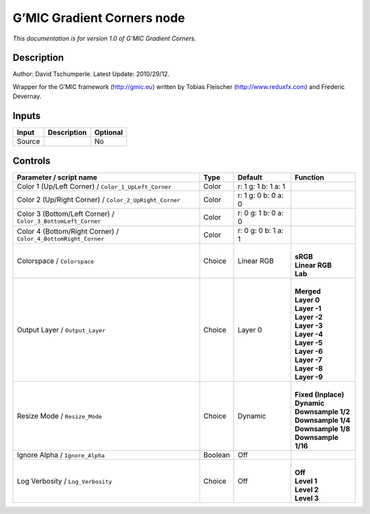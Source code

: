 .. _eu.gmic.GradientCorners:

G’MIC Gradient Corners node
===========================

*This documentation is for version 1.0 of G’MIC Gradient Corners.*

Description
-----------

Author: David Tschumperle. Latest Update: 2010/29/12.

Wrapper for the G’MIC framework (http://gmic.eu) written by Tobias Fleischer (http://www.reduxfx.com) and Frederic Devernay.

Inputs
------

+--------+-------------+----------+
| Input  | Description | Optional |
+========+=============+==========+
| Source |             | No       |
+--------+-------------+----------+

Controls
--------

.. tabularcolumns:: |>{\raggedright}p{0.2\columnwidth}|>{\raggedright}p{0.06\columnwidth}|>{\raggedright}p{0.07\columnwidth}|p{0.63\columnwidth}|

.. cssclass:: longtable

+----------------------------------------------------------------+---------+---------------------+-----------------------+
| Parameter / script name                                        | Type    | Default             | Function              |
+================================================================+=========+=====================+=======================+
| Color 1 (Up/Left Corner) / ``Color_1_UpLeft_Corner``           | Color   | r: 1 g: 1 b: 1 a: 1 |                       |
+----------------------------------------------------------------+---------+---------------------+-----------------------+
| Color 2 (Up/Right Corner) / ``Color_2_UpRight_Corner``         | Color   | r: 1 g: 0 b: 0 a: 0 |                       |
+----------------------------------------------------------------+---------+---------------------+-----------------------+
| Color 3 (Bottom/Left Corner) / ``Color_3_BottomLeft_Corner``   | Color   | r: 0 g: 1 b: 0 a: 0 |                       |
+----------------------------------------------------------------+---------+---------------------+-----------------------+
| Color 4 (Bottom/Right Corner) / ``Color_4_BottomRight_Corner`` | Color   | r: 0 g: 0 b: 1 a: 1 |                       |
+----------------------------------------------------------------+---------+---------------------+-----------------------+
| Colorspace / ``Colorspace``                                    | Choice  | Linear RGB          | |                     |
|                                                                |         |                     | | **sRGB**            |
|                                                                |         |                     | | **Linear RGB**      |
|                                                                |         |                     | | **Lab**             |
+----------------------------------------------------------------+---------+---------------------+-----------------------+
| Output Layer / ``Output_Layer``                                | Choice  | Layer 0             | |                     |
|                                                                |         |                     | | **Merged**          |
|                                                                |         |                     | | **Layer 0**         |
|                                                                |         |                     | | **Layer -1**        |
|                                                                |         |                     | | **Layer -2**        |
|                                                                |         |                     | | **Layer -3**        |
|                                                                |         |                     | | **Layer -4**        |
|                                                                |         |                     | | **Layer -5**        |
|                                                                |         |                     | | **Layer -6**        |
|                                                                |         |                     | | **Layer -7**        |
|                                                                |         |                     | | **Layer -8**        |
|                                                                |         |                     | | **Layer -9**        |
+----------------------------------------------------------------+---------+---------------------+-----------------------+
| Resize Mode / ``Resize_Mode``                                  | Choice  | Dynamic             | |                     |
|                                                                |         |                     | | **Fixed (Inplace)** |
|                                                                |         |                     | | **Dynamic**         |
|                                                                |         |                     | | **Downsample 1/2**  |
|                                                                |         |                     | | **Downsample 1/4**  |
|                                                                |         |                     | | **Downsample 1/8**  |
|                                                                |         |                     | | **Downsample 1/16** |
+----------------------------------------------------------------+---------+---------------------+-----------------------+
| Ignore Alpha / ``Ignore_Alpha``                                | Boolean | Off                 |                       |
+----------------------------------------------------------------+---------+---------------------+-----------------------+
| Log Verbosity / ``Log_Verbosity``                              | Choice  | Off                 | |                     |
|                                                                |         |                     | | **Off**             |
|                                                                |         |                     | | **Level 1**         |
|                                                                |         |                     | | **Level 2**         |
|                                                                |         |                     | | **Level 3**         |
+----------------------------------------------------------------+---------+---------------------+-----------------------+
